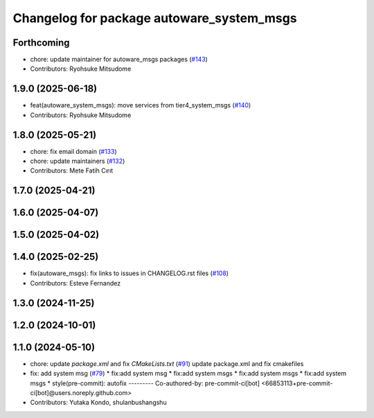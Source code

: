 ^^^^^^^^^^^^^^^^^^^^^^^^^^^^^^^^^^^^^^^^^^
Changelog for package autoware_system_msgs
^^^^^^^^^^^^^^^^^^^^^^^^^^^^^^^^^^^^^^^^^^

Forthcoming
-----------
* chore: update maintainer for autoware_msgs packages (`#143 <https://github.com/autowarefoundation/autoware_msgs/issues/143>`_)
* Contributors: Ryohsuke Mitsudome

1.9.0 (2025-06-18)
------------------
* feat(autoware_system_msgs): move services from tier4_system_msgs (`#140 <https://github.com/autowarefoundation/autoware_msgs/issues/140>`_)
* Contributors: Ryohsuke Mitsudome

1.8.0 (2025-05-21)
------------------
* chore: fix email domain (`#133 <https://github.com/autowarefoundation/autoware_msgs/issues/133>`_)
* chore: update maintainers (`#132 <https://github.com/autowarefoundation/autoware_msgs/issues/132>`_)
* Contributors: Mete Fatih Cırıt

1.7.0 (2025-04-21)
------------------

1.6.0 (2025-04-07)
------------------

1.5.0 (2025-04-02)
------------------

1.4.0 (2025-02-25)
------------------
* fix(autoware_msgs): fix links to issues in CHANGELOG.rst files (`#108 <https://github.com/autowarefoundation/autoware_msgs/issues/108>`_)
* Contributors: Esteve Fernandez

1.3.0 (2024-11-25)
------------------

1.2.0 (2024-10-01)
------------------

1.1.0 (2024-05-10)
------------------
* chore: update `package.xml` and fix `CMakeLists.txt` (`#91 <https://github.com/autowarefoundation/autoware_msgs/issues/91>`_)
  update package.xml and fix cmakefiles
* fix: add system msg (`#79 <https://github.com/autowarefoundation/autoware_msgs/issues/79>`_)
  * fix:add system msg
  * fix:add system msgs
  * fix:add system msgs
  * fix:add system msgs
  * style(pre-commit): autofix
  ---------
  Co-authored-by: pre-commit-ci[bot] <66853113+pre-commit-ci[bot]@users.noreply.github.com>
* Contributors: Yutaka Kondo, shulanbushangshu
